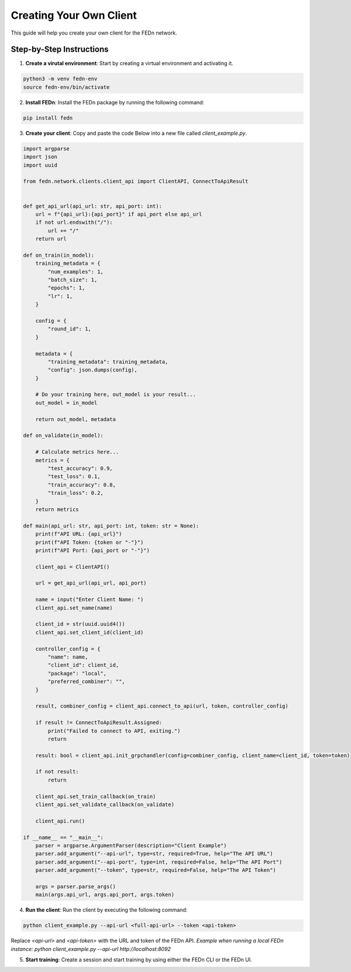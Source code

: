 Creating Your Own Client
========================

This guide will help you create your own client for the FEDn network.

Step-by-Step Instructions
-------------------------

1. **Create a virutal environment**: Start by creating a virtual environment and activating it.

.. code-block:: bash

    python3 -m venv fedn-env
    source fedn-env/bin/activate
  

2. **Install FEDn**: Install the FEDn package by running the following command:

.. code-block:: bash

    pip install fedn

3. **Create your client**: Copy and paste the code Below into a new file called `client_example.py`.

.. code-block:: python

    import argparse
    import json
    import uuid

    from fedn.network.clients.client_api import ClientAPI, ConnectToApiResult


    def get_api_url(api_url: str, api_port: int):
        url = f"{api_url}:{api_port}" if api_port else api_url
        if not url.endswith("/"):
            url += "/"
        return url

    def on_train(in_model):
        training_metadata = {
            "num_examples": 1,
            "batch_size": 1,
            "epochs": 1,
            "lr": 1,
        }

        config = {
            "round_id": 1,
        }

        metadata = {
            "training_metadata": training_metadata,
            "config": json.dumps(config),
        }

        # Do your training here, out_model is your result...
        out_model = in_model

        return out_model, metadata

    def on_validate(in_model):

        # Calculate metrics here...
        metrics = {
            "test_accuracy": 0.9,
            "test_loss": 0.1,
            "train_accuracy": 0.8,
            "train_loss": 0.2,
        }
        return metrics

    def main(api_url: str, api_port: int, token: str = None):
        print(f"API URL: {api_url}")
        print(f"API Token: {token or "-"}")
        print(f"API Port: {api_port or "-"}")

        client_api = ClientAPI()

        url = get_api_url(api_url, api_port)

        name = input("Enter Client Name: ")
        client_api.set_name(name)

        client_id = str(uuid.uuid4())
        client_api.set_client_id(client_id)

        controller_config = {
            "name": name,
            "client_id": client_id,
            "package": "local",
            "preferred_combiner": "",
        }

        result, combiner_config = client_api.connect_to_api(url, token, controller_config)

        if result != ConnectToApiResult.Assigned:
            print("Failed to connect to API, exiting.")
            return

        result: bool = client_api.init_grpchandler(config=combiner_config, client_name=client_id, token=token)

        if not result:
            return

        client_api.set_train_callback(on_train)
        client_api.set_validate_callback(on_validate)

        client_api.run()

    if __name__ == "__main__":
        parser = argparse.ArgumentParser(description="Client Example")
        parser.add_argument("--api-url", type=str, required=True, help="The API URL")
        parser.add_argument("--api-port", type=int, required=False, help="The API Port")
        parser.add_argument("--token", type=str, required=False, help="The API Token")

        args = parser.parse_args()
        main(args.api_url, args.api_port, args.token)


4. **Run the client**: Run the client by executing the following command:

.. code-block:: bash

    python client_example.py --api-url <full-api-url> --token <api-token>

Replace `<api-url>` and `<api-token>` with the URL and token of the FEDn API. *Example when running a local FEDn instance: python client_example.py --api-url http://localhost:8092*

5. **Start training**: Create a session and start training by using either the FEDn CLI or the FEDn UI.
